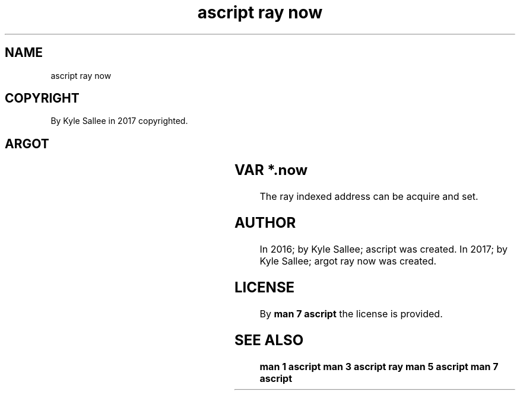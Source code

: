 .TH "ascript ray now" 3

.SH NAME
.EX
ascript ray now

.SH COPYRIGHT
.EX
By Kyle Sallee in 2017 copyrighted.

.SH ARGOT
.TS
lllll.
\fBargot	host	make	compat	use\fR
ray now	ray	*.now	int	Ray index value.
.TE
.ta T 8n

.SH VAR *.now
.EX
The ray indexed address
can be  acquire and set.

.SH AUTHOR
.EX
In 2016; by Kyle Sallee; ascript         was created.
In 2017; by Kyle Sallee; argot   ray now was created.

.SH LICENSE
.EX
By \fBman 7 ascript\fR the license is provided.

.SH SEE ALSO
.EX
\fB
man 1 ascript
man 3 ascript ray
man 5 ascript
man 7 ascript
\fR
